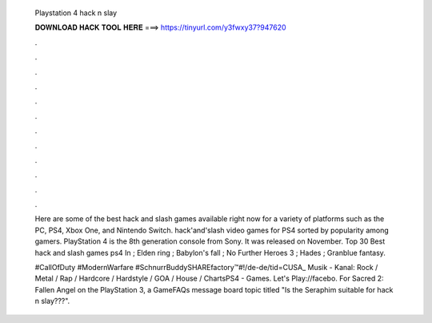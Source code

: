   Playstation 4 hack n slay
  
  
  
  𝐃𝐎𝐖𝐍𝐋𝐎𝐀𝐃 𝐇𝐀𝐂𝐊 𝐓𝐎𝐎𝐋 𝐇𝐄𝐑𝐄 ===> https://tinyurl.com/y3fwxy37?947620
  
  
  
  .
  
  
  
  .
  
  
  
  .
  
  
  
  .
  
  
  
  .
  
  
  
  .
  
  
  
  .
  
  
  
  .
  
  
  
  .
  
  
  
  .
  
  
  
  .
  
  
  
  .
  
  Here are some of the best hack and slash games available right now for a variety of platforms such as the PC, PS4, Xbox One, and Nintendo Switch. hack'and'slash video games for PS4 sorted by popularity among gamers. PlayStation 4 is the 8th generation console from Sony. It was released on November. Top 30 Best hack and slash games ps4 In ; Elden ring ; Babylon's fall ; No Further Heroes 3 ; Hades ; Granblue fantasy.
  
  #CallOfDuty #ModernWarfare #SchnurrBuddySHAREfactory™#!/de-de/tid=CUSA_ Musik - Kanal: Rock / Metal / Rap / Hardcore / Hardstyle / GOA / House / ChartsPS4 - Games. Let's Play://facebo. For Sacred 2: Fallen Angel on the PlayStation 3, a GameFAQs message board topic titled "Is the Seraphim suitable for hack n slay???".
